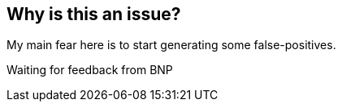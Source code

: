 == Why is this an issue?

My main fear here is to start generating some false-positives.


Waiting for feedback from BNP



ifdef::env-github,rspecator-view[]
'''
== Comments And Links
(visible only on this page)

=== on 27 May 2014, 09:43:18 Freddy Mallet wrote:
As discussed with BNP, this rule will generate too many false-positives.

endif::env-github,rspecator-view[]
